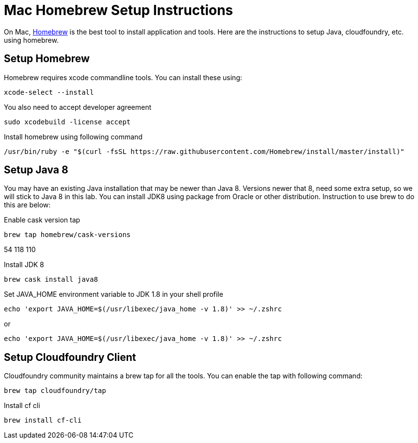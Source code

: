 ifdef::env-github[]
:tip-caption: :bulb:
:note-caption: :information_source:
:important-caption: :heavy_exclamation_mark:
:caution-caption: :fire:
:warning-caption: :warning:
endif::[]

= Mac Homebrew Setup Instructions

On Mac, https://brew.sh[Homebrew] is the best tool to install application and tools. Here are the instructions to setup Java, cloudfoundry, etc. using homebrew.

== Setup Homebrew

Homebrew requires xcode commandline tools. You can install these using:
----
xcode-select --install
----

You also need to accept developer agreement
----
sudo xcodebuild -license accept
----

Install homebrew using following command
----
/usr/bin/ruby -e "$(curl -fsSL https://raw.githubusercontent.com/Homebrew/install/master/install)"
----


== Setup Java 8

You may have an existing Java installation that may be newer than Java 8. Versions newer that 8, need some extra setup, so we will stick to Java 8 in this lab. You can install JDK8 using package from Oracle or other distribution. Instruction to use brew to do this are below: 

Enable cask version tap
----
brew tap homebrew/cask-versions
----
54	118	110	

Install JDK 8
----
brew cask install java8
----

Set JAVA_HOME environment variable to JDK 1.8 in your shell profile
----
echo 'export JAVA_HOME=$(/usr/libexec/java_home -v 1.8)' >> ~/.zshrc
----

or
----
echo 'export JAVA_HOME=$(/usr/libexec/java_home -v 1.8)' >> ~/.zshrc
----

== Setup Cloudfoundry Client

Cloudfoundry community maintains a brew tap for all the tools. You can enable the tap with following command:
----
brew tap cloudfoundry/tap
----

Install cf cli
----
brew install cf-cli
----
